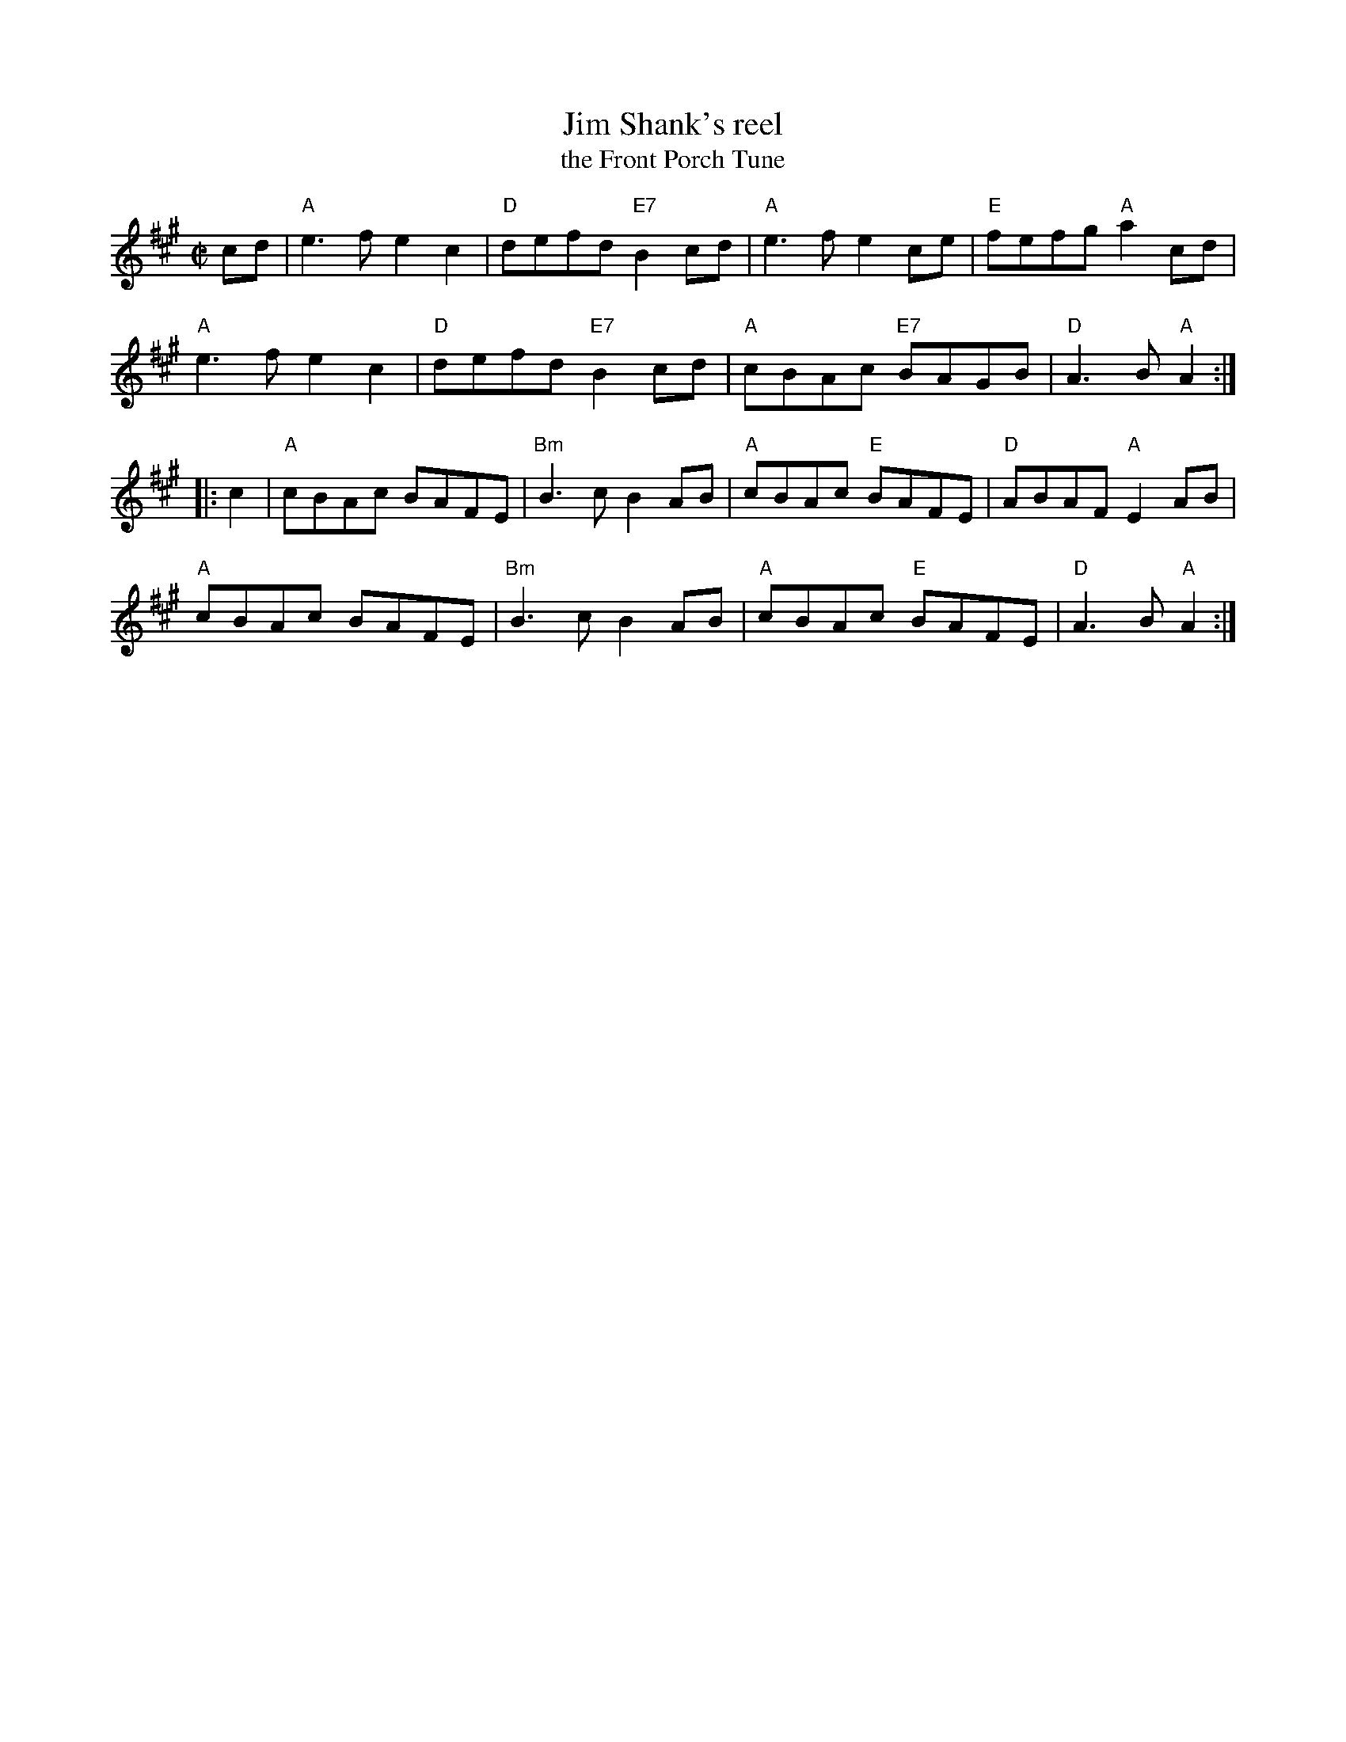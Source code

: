 X: 1
T: Jim Shank's reel
T: the Front Porch Tune
S: Roaring Jelly handout 2020-1-28
R: reel
Z: 2020 John Chambers <jc:trillian.mit.edu>
M: C|
L: 1/8
K: A
cd |\
"A"e3f e2c2 | "D"defd "E7"B2cd | "A"e3f e2ce | "E"fefg "A"a2cd |
"A"e3f e2c2 | "D"defd "E7"B2cd | "A"cBAc "E7"BAGB | "D"A3B "A"A2 :|
|: c2 |\
"A"cBAc BAFE | "Bm"B3c B2AB | "A"cBAc "E"BAFE | "D"ABAF "A"E2AB |
"A"cBAc BAFE | "Bm"B3c B2AB | "A"cBAc "E"BAFE | "D"A3B "A"A2 :|
